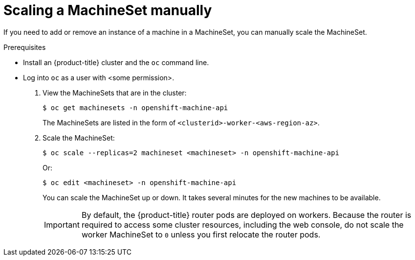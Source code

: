 // Module included in the following assemblies:
//
// * machine_management/manually-scale-machines.adoc

[id='machineset-manually-scaling-{context}']
= Scaling a MachineSet manually

If you need to add or remove an instance of a machine in a MachineSet, you can
manually scale the MachineSet.

.Prerequisites

* Install an {product-title} cluster and the `oc` command line.
* Log into `oc` as a user with <some permission>.

. View the MachineSets that are in the cluster:
+
----
$ oc get machinesets -n openshift-machine-api
----
+
The MachineSets are listed in the form of `<clusterid>-worker-<aws-region-az>`.

. Scale the MachineSet:
+
----
$ oc scale --replicas=2 machineset <machineset> -n openshift-machine-api
----
Or:
+
----
$ oc edit <machineset> -n openshift-machine-api
----
+
You can scale the MachineSet up or down. It takes several minutes for the new
machines to be available.
+
[IMPORTANT]
====
By default, the {product-title} router pods are deployed on workers.
Because the router is required to access some cluster resources, including the
web console, do not scale the worker MachineSet to `0` unless you first relocate
the router pods.
====

